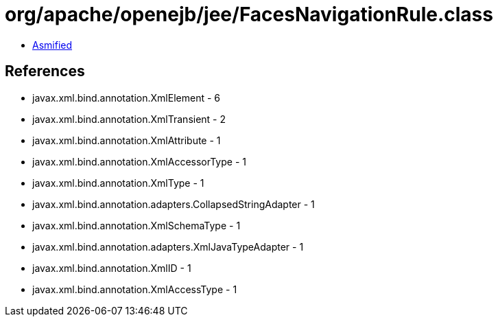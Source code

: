 = org/apache/openejb/jee/FacesNavigationRule.class

 - link:FacesNavigationRule-asmified.java[Asmified]

== References

 - javax.xml.bind.annotation.XmlElement - 6
 - javax.xml.bind.annotation.XmlTransient - 2
 - javax.xml.bind.annotation.XmlAttribute - 1
 - javax.xml.bind.annotation.XmlAccessorType - 1
 - javax.xml.bind.annotation.XmlType - 1
 - javax.xml.bind.annotation.adapters.CollapsedStringAdapter - 1
 - javax.xml.bind.annotation.XmlSchemaType - 1
 - javax.xml.bind.annotation.adapters.XmlJavaTypeAdapter - 1
 - javax.xml.bind.annotation.XmlID - 1
 - javax.xml.bind.annotation.XmlAccessType - 1
